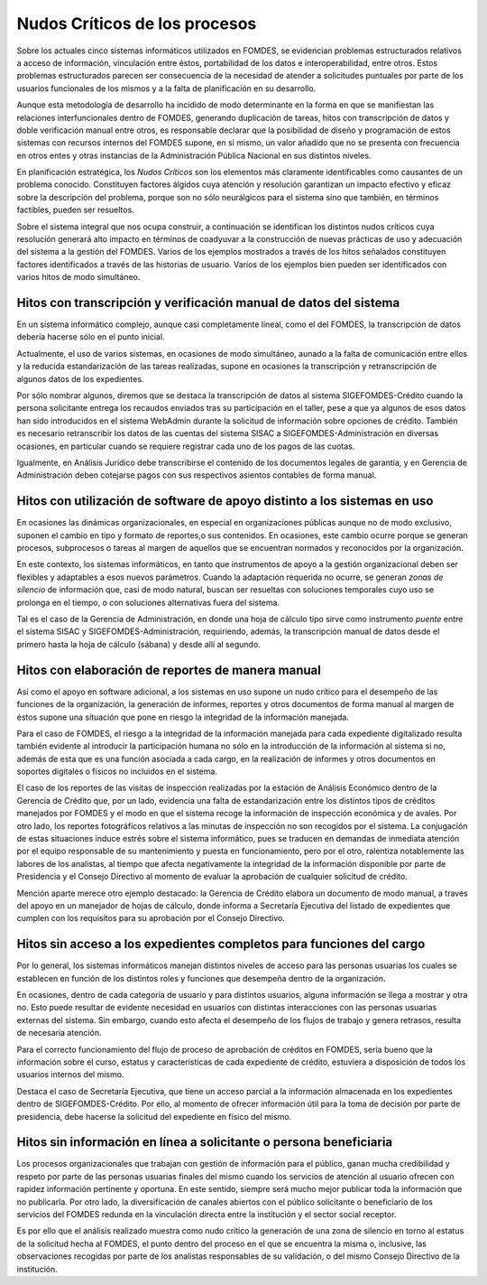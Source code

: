 ******************************
Nudos Críticos de los procesos
******************************

Sobre los actuales cinco sistemas informáticos utilizados en FOMDES, se evidencian problemas
estructurados relativos a acceso de información, vinculación entre éstos,
portabilidad  de los datos e interoperabilidad, entre otros. Estos problemas estructurados
parecen ser consecuencia de la necesidad de atender a solicitudes puntuales por parte de los
usuarios funcionales de los mismos y a la falta de planificación en su desarrollo.

Aunque esta metodología de desarrollo ha incidido de modo determinante en la forma en que se manifiestan las relaciones
interfuncionales dentro de FOMDES, generando duplicación de tareas, hitos con transcripción de datos y doble
verificación manual entre otros, es responsable declarar que la posibilidad de diseño y programación de estos sistemas
con recursos internos del FOMDES supone, en  si mismo, un valor añadido que no se presenta con frecuencia en otros entes
y otras instancias de la Administración Pública Nacional en sus distintos niveles.

En planificación estratégica, los *Nudos Críticos* son los elementos más claramente identificables
como causantes de un problema conocido. Constituyen factores álgidos cuya atención y resolución
garantizan un impacto efectivo y eficaz sobre la descripción del problema, porque son no sólo
neurálgicos para el sistema sino que también, en términos factibles, pueden ser resueltos.

Sobre el sistema integral que nos ocupa construir, a continuación se identifican los
distintos nudos críticos cuya resolución generará alto impacto en términos de coadyuvar a la
construcción de nuevas prácticas de uso y adecuación del sistema a la gestión del FOMDES. Varios
de los ejemplos mostrados a través de los hitos señalados constituyen factores identificados a
través de las historias de usuario. Varios de los ejemplos bien pueden ser identificados con
varios hitos de modo simultáneo.


Hitos con transcripción y verificación manual de datos del sistema
==================================================================

En un sistema informático complejo, aunque casi completamente lineal, como el del FOMDES, la
transcripción de datos debería hacerse sólo en el punto inicial.

Actualmente, el uso de varios sistemas, en ocasiones de modo simultáneo, aunado a la falta de
comunicación entre ellos y la reducida estandarización de las tareas realizadas, supone en ocasiones
la transcripción y retranscripción de algunos datos de los expedientes.

Por sólo nombrar algunos, diremos que se destaca la transcripción de datos al sistema SIGEFOMDES-Crédito cuando la
persona solicitante entrega los recaudos enviados tras su participación en el taller, pese a que ya algunos de esos
datos han sido introducidos en el sistema WebAdmin durante la solicitud de información sobre opciones de crédito.
También es necesario retranscribir los datos de las cuentas del sistema SISAC a SIGEFOMDES-Administración en diversas
ocasiones, en particular cuando se requiere registrar cada uno de los pagos de las cuotas.

Igualmente, en Análisis Jurídico debe transcribirse el contenido de los documentos legales de
garantía, y en Gerencia de Administración deben cotejarse pagos con sus respectivos asientos
contables de forma manual.


Hitos con utilización de software de apoyo distinto a los sistemas en uso
=========================================================================

En ocasiones las dinámicas organizacionales, en especial en organizaciones públicas aunque no de modo exclusivo, suponen
el cambio en tipo y formato de reportes,o sus contenidos. En ocasiones, este cambio ocurre porque se generan procesos,
subprocesos o tareas al margen de aquellos que se encuentran normados y reconocidos por la organización.

En este contexto, los sistemas informáticos, en tanto que instrumentos de apoyo a la gestión
organizacional deben ser flexibles y adaptables a esos nuevos parámetros. Cuando la adaptación
requerida no ocurre, se generan *zonas de silencio* de información que, casi de modo natural,
buscan ser resueltas con soluciones temporales cuyo uso se prolonga en el tiempo, o con
soluciones alternativas fuera del sistema.

Tal es el caso de la Gerencia de Administración, en donde una hoja de cálculo tipo sirve como
instrumento *puente* entre el sistema SISAC y SIGEFOMDES-Administración, requiriendo, además, la
transcripción manual de datos desde el primero hasta la hoja de cálculo (sábana) y desde allí al
segundo.

Hitos con elaboración de reportes de manera manual
==================================================

Así como el apoyo en software adicional, a los sistemas en uso supone un nudo crítico para el
desempeño de las funciones de la organización, la generación de informes, reportes y otros
documentos de forma manual al margen de éstos supone una situación que pone en riesgo la
integridad de la información manejada.

Para el caso de FOMDES, el riesgo a la integridad de la información manejada para cada expediente
digitalizado resulta también evidente al introducir la participación humana no sólo en la
introducción de la información al sistema si no, además de esta que es una función asociada a cada
cargo, en la realización de informes y otros documentos en soportes digitales o físicos no
incluidos en el sistema.

El caso de los reportes de las visitas de inspección realizadas por la estación de Análisis
Económico dentro de la Gerencia de Crédito que, por un lado, evidencia una falta de
estandarización entre los distintos tipos de créditos manejados por FOMDES y el modo en que el
sistema recoge la información de inspección económica y de avales. Por otro lado, los reportes
fotográficos relativos a las minutas de inspección no son recogidos por el sistema. La
conjugación de estas situaciones induce estrés sobre el sistema informático, pues se traducen en
demandas de inmediata atención por el equipo responsable de su mantenimiento y puesta en funcionamiento,
pero por el otro, ralentiza notablemente las labores de los analistas, al tiempo que afecta
negativamente la integridad de la información disponible por parte de Presidencia y el Consejo
Directivo al momento de evaluar la aprobación de cualquier solicitud de crédito.

Mención aparte merece otro ejemplo destacado: la Gerencia de Crédito elabora un documento de modo
manual, a través del apoyo en un manejador de hojas de cálculo, donde informa a Secretaría
Ejecutiva del listado de expedientes que cumplen con los requisitos para su aprobación por el
Consejo Directivo.

Hitos sin acceso a los expedientes completos para funciones del cargo
=====================================================================

Por lo general, los sistemas informáticos manejan distintos niveles de acceso para las personas usuarias los cuales se
establecen en función de los distintos roles y funciones que desempeña dentro de la organización.

En ocasiones, dentro de cada categoría de usuario y para distintos usuarios, alguna información se
llega a mostrar y otra no. Esto puede resultar de evidente necesidad en usuarios con distintas
interacciones con las personas usuarias externas del sistema. Sin embargo, cuando esto afecta el
desempeño de los flujos de trabajo y genera retrasos, resulta de necesaria atención.

Para el correcto funcionamiento del flujo de proceso de aprobación de créditos en FOMDES, sería
bueno que la información sobre el curso, estatus y características de cada expediente de crédito,
estuviera a disposición de todos los usuarios internos del mismo.

Destaca el caso de Secretaría Ejecutiva, que tiene un acceso parcial a la información almacenada
en los expedientes dentro de SIGEFOMDES-Crédito. Por ello, al momento de ofrecer información útil
para la toma de decisión por parte de presidencia, debe hacerse la solicitud del expediente en
físico del mismo.


Hitos sin información en línea a solicitante o persona beneficiaria
===================================================================

Los procesos organizacionales que trabajan con gestión de información para el público, ganan mucha credibilidad y
respeto por parte de las personas usuarias finales del mismo cuando los servicios de atención al usuario ofrecen con
rapidez información pertinente y oportuna. En este sentido, siempre será mucho mejor publicar toda la información que no
publicarla. Por otro lado, la diversificación de canales abiertos con el público solicitante o beneficiario de los
servicios del FOMDES redunda en la vinculación directa entre la institución y el sector social receptor.

Es por ello que el análisis realizado muestra como nudo crítico la generación de una zona de
silencio en torno al estatus de la solicitud hecha al FOMDES, el punto dentro del proceso en el
que se encuentra la misma o, inclusive, las observaciones recogidas por parte de los analistas
responsables de su validación, o del mismo Consejo Directivo de la institución.

